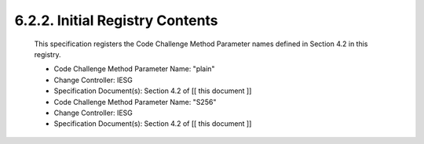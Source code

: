 6.2.2.  Initial Registry Contents
^^^^^^^^^^^^^^^^^^^^^^^^^^^^^^^^^^^^^^^^^^^^^^^^^^^^^^^^^^^^^^^^^^^^^^^^^^^^^^^^^^^^^^^^^^^

   This specification registers the Code Challenge Method Parameter
   names defined in Section 4.2 in this registry.

   -  Code Challenge Method Parameter Name: "plain"
   -  Change Controller: IESG
   -  Specification Document(s): Section 4.2 of [[ this document ]]

   -  Code Challenge Method Parameter Name: "S256"
   -  Change Controller: IESG
   -  Specification Document(s): Section 4.2 of [[ this document ]]
